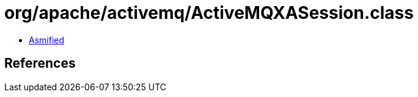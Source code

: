 = org/apache/activemq/ActiveMQXASession.class

 - link:ActiveMQXASession-asmified.java[Asmified]

== References

